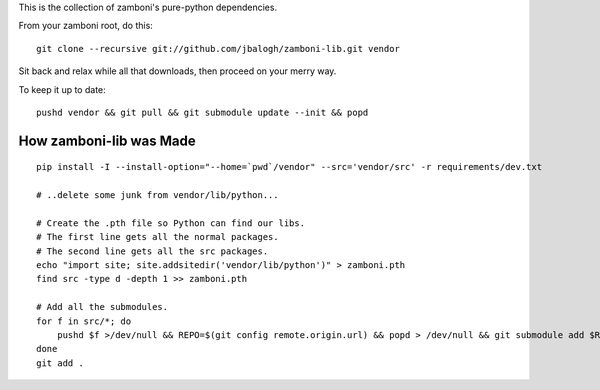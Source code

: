 This is the collection of zamboni's pure-python dependencies.

From your zamboni root, do this::

    git clone --recursive git://github.com/jbalogh/zamboni-lib.git vendor

Sit back and relax while all that downloads, then proceed on your merry way.

To keep it up to date::

    pushd vendor && git pull && git submodule update --init && popd


How zamboni-lib was Made
------------------------

::

    pip install -I --install-option="--home=`pwd`/vendor" --src='vendor/src' -r requirements/dev.txt

    # ..delete some junk from vendor/lib/python...

    # Create the .pth file so Python can find our libs.
    # The first line gets all the normal packages.
    # The second line gets all the src packages.
    echo "import site; site.addsitedir('vendor/lib/python')" > zamboni.pth
    find src -type d -depth 1 >> zamboni.pth

    # Add all the submodules.
    for f in src/*; do
        pushd $f >/dev/null && REPO=$(git config remote.origin.url) && popd > /dev/null && git submodule add $REPO $f
    done
    git add .

